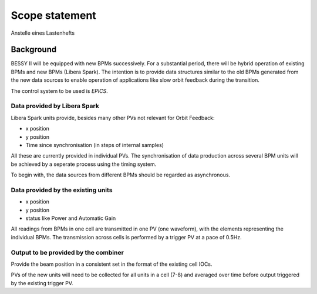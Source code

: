 Scope statement
===============

Anstelle eines Lastenhefts

Background
----------
BESSY II will be equipped with new BPMs successively. For a substantial period,
there will be hybrid operation of existing BPMs and new BPMs (Libera Spark).
The intention is to provide data structures similar to the old BPMs generated
from the new data sources to enable operation of applications like slow orbit
feedback during the transition.

The control system to be used is `EPICS`.

Data provided by Libera Spark
~~~~~~~~~~~~~~~~~~~~~~~~~~~~~

Libera Spark units provide, besides many other PVs not relevant for Orbit Feedback:

* x position
* y position
* Time since synchronisation (in steps of internal samples)

All these are currently provided in individual PVs. The synchronisation of data production
across several BPM units will be achieved by a seperate process using the timing system.

To begin with, the data sources from different BPMs should be regarded as asynchronous.


Data provided by the existing units
~~~~~~~~~~~~~~~~~~~~~~~~~~~~~~~~~~~

* x position
* y position
* status like Power and Automatic Gain

All readings from BPMs in one cell are transmitted in one PV (one waveform), with the
elements representing the individual BPMs. The transmission across cells is performed
by a trigger PV at a pace of 0.5Hz.


Output to be provided by the combiner
~~~~~~~~~~~~~~~~~~~~~~~~~~~~~~~~~~~~~

Provide the beam position in a consistent set in the format of the existing cell IOCs.

PVs of the new units will need to be collected for all units in a cell (7-8) and averaged
over time before output triggered by the existing trigger PV.
